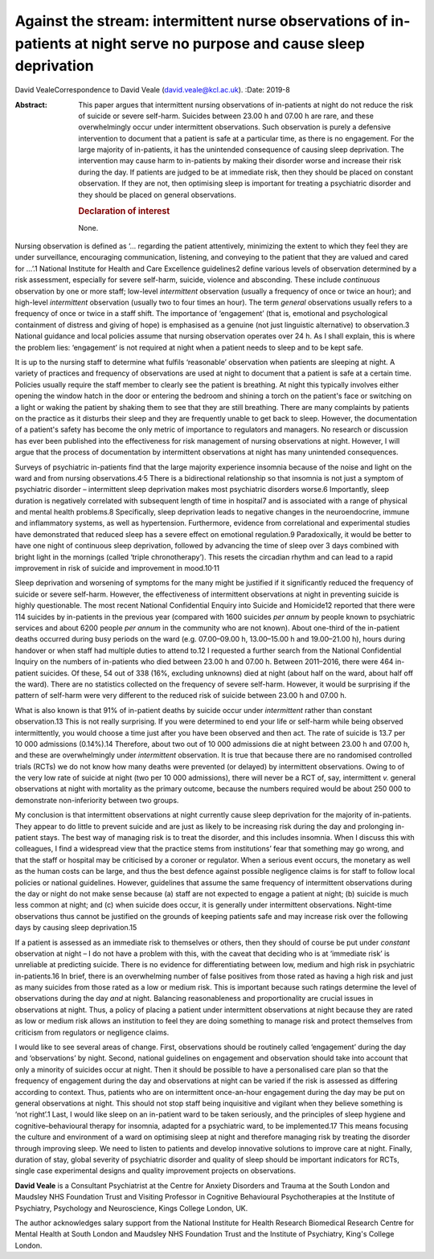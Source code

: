 ========================================================================================================================
Against the stream: intermittent nurse observations of in-patients at night serve no purpose and cause sleep deprivation
========================================================================================================================



David VealeCorrespondence to David Veale (david.veale@kcl.ac.uk).
:Date: 2019-8

:Abstract:
   This paper argues that intermittent nursing observations of
   in-patients at night do not reduce the risk of suicide or severe
   self-harm. Suicides between 23.00 h and 07.00 h are rare, and these
   overwhelmingly occur under intermittent observations. Such
   observation is purely a defensive intervention to document that a
   patient is safe at a particular time, as there is no engagement. For
   the large majority of in-patients, it has the unintended consequence
   of causing sleep deprivation. The intervention may cause harm to
   in-patients by making their disorder worse and increase their risk
   during the day. If patients are judged to be at immediate risk, then
   they should be placed on constant observation. If they are not, then
   optimising sleep is important for treating a psychiatric disorder and
   they should be placed on general observations.

   .. rubric:: Declaration of interest
      :name: sec_a1

   None.


.. contents::
   :depth: 3
..

Nursing observation is defined as ‘… regarding the patient attentively,
minimizing the extent to which they feel they are under surveillance,
encouraging communication, listening, and conveying to the patient that
they are valued and cared for …’.1 National Institute for Health and
Care Excellence guidelines2 define various levels of observation
determined by a risk assessment, especially for severe self-harm,
suicide, violence and absconding. These include *continuous* observation
by one or more staff; low-level *intermittent* observation (usually a
frequency of once or twice an hour); and high-level *intermittent*
observation (usually two to four times an hour). The term *general*
observations usually refers to a frequency of once or twice in a staff
shift. The importance of ‘engagement’ (that is, emotional and
psychological containment of distress and giving of hope) is emphasised
as a genuine (not just linguistic alternative) to observation.3 National
guidance and local policies assume that nursing observation operates
over 24 h. As I shall explain, this is where the problem lies:
‘engagement’ is not required at night when a patient needs to sleep and
to be kept safe.

It is up to the nursing staff to determine what fulfils ‘reasonable’
observation when patients are sleeping at night. A variety of practices
and frequency of observations are used at night to document that a
patient is safe at a certain time. Policies usually require the staff
member to clearly see the patient is breathing. At night this typically
involves either opening the window hatch in the door or entering the
bedroom and shining a torch on the patient's face or switching on a
light or waking the patient by shaking them to see that they are still
breathing. There are many complaints by patients on the practice as it
disturbs their sleep and they are frequently unable to get back to
sleep. However, the documentation of a patient's safety has become the
only metric of importance to regulators and managers. No research or
discussion has ever been published into the effectiveness for risk
management of nursing observations at night. However, I will argue that
the process of documentation by intermittent observations at night has
many unintended consequences.

Surveys of psychiatric in-patients find that the large majority
experience insomnia because of the noise and light on the ward and from
nursing observations.4\ :sup:`,`\ 5 There is a bidirectional
relationship so that insomnia is not just a symptom of psychiatric
disorder – intermittent sleep deprivation makes most psychiatric
disorders worse.6 Importantly, sleep duration is negatively correlated
with subsequent length of time in hospital7 and is associated with a
range of physical and mental health problems.8 Specifically, sleep
deprivation leads to negative changes in the neuroendocrine, immune and
inflammatory systems, as well as hypertension. Furthermore, evidence
from correlational and experimental studies have demonstrated that
reduced sleep has a severe effect on emotional regulation.9
Paradoxically, it would be better to have one night of continuous sleep
deprivation, followed by advancing the time of sleep over 3 days
combined with bright light in the mornings (called ‘triple
chronotherapy’). This resets the circadian rhythm and can lead to a
rapid improvement in risk of suicide and improvement in
mood.10\ :sup:`,`\ 11

Sleep deprivation and worsening of symptoms for the many might be
justified if it significantly reduced the frequency of suicide or severe
self-harm. However, the effectiveness of intermittent observations at
night in preventing suicide is highly questionable. The most recent
National Confidential Enquiry into Suicide and Homicide12 reported that
there were 114 suicides by in-patients in the previous year (compared
with 1600 suicides *per annum* by people known to psychiatric services
and about 6200 people *per annum* in the community who are not known).
About one-third of the in-patient deaths occurred during busy periods on
the ward (e.g. 07.00–09.00 h, 13.00–15.00 h and 19.00–21.00 h), hours
during handover or when staff had multiple duties to attend to.12 I
requested a further search from the National Confidential Inquiry on the
numbers of in-patients who died between 23.00 h and 07.00 h. Between
2011–2016, there were 464 in-patient suicides. Of these, 54 out of 338
(16%, excluding unknowns) died at night (about half on the ward, about
half off the ward). There are no statistics collected on the frequency
of severe self-harm. However, it would be surprising if the pattern of
self-harm were very different to the reduced risk of suicide between
23.00 h and 07.00 h.

What is also known is that 91% of in-patient deaths by suicide occur
under *intermittent* rather than constant observation.13 This is not
really surprising. If you were determined to end your life or self-harm
while being observed intermittently, you would choose a time just after
you have been observed and then act. The rate of suicide is 13.7 per
10 000 admissions (0.14%).14 Therefore, about two out of 10 000
admissions die at night between 23.00 h and 07.00 h, and these are
overwhelmingly under *intermittent* observation. It is true that because
there are no randomised controlled trials (RCTs) we do not know how many
deaths were prevented (or delayed) by intermittent observations. Owing
to of the very low rate of suicide at night (two per 10 000 admissions),
there will never be a RCT of, say, intermittent *v.* general
observations at night with mortality as the primary outcome, because the
numbers required would be about 250 000 to demonstrate non-inferiority
between two groups.

My conclusion is that intermittent observations at night currently cause
sleep deprivation for the majority of in-patients. They appear to do
little to prevent suicide and are just as likely to be increasing risk
during the day and prolonging in-patient stays. The best way of managing
risk is to treat the disorder, and this includes insomnia. When I
discuss this with colleagues, I find a widespread view that the practice
stems from institutions’ fear that something may go wrong, and that the
staff or hospital may be criticised by a coroner or regulator. When a
serious event occurs, the monetary as well as the human costs can be
large, and thus the best defence against possible negligence claims is
for staff to follow local policies or national guidelines. However,
guidelines that assume the same frequency of intermittent observations
during the day or night do not make sense because (a) staff are not
expected to engage a patient at night; (b) suicide is much less common
at night; and (c) when suicide does occur, it is generally under
intermittent observations. Night-time observations thus cannot be
justified on the grounds of keeping patients safe and may increase risk
over the following days by causing sleep deprivation.15

If a patient is assessed as an immediate risk to themselves or others,
then they should of course be put under *constant* observation at night
– I do not have a problem with this, with the caveat that deciding who
is at ‘immediate risk’ is unreliable at predicting suicide. There is no
evidence for differentiating between low, medium and high risk in
psychiatric in-patients.16 In brief, there is an overwhelming number of
false positives from those rated as having a high risk and just as many
suicides from those rated as a low or medium risk. This is important
because such ratings determine the level of observations during the day
*and* at night. Balancing reasonableness and proportionality are crucial
issues in observations at night. Thus, a policy of placing a patient
under intermittent observations at night because they are rated as low
or medium risk allows an institution to feel they are doing something to
manage risk and protect themselves from criticism from regulators or
negligence claims.

I would like to see several areas of change. First, observations should
be routinely called ‘engagement’ during the day and ‘observations’ by
night. Second, national guidelines on engagement and observation should
take into account that only a minority of suicides occur at night. Then
it should be possible to have a personalised care plan so that the
frequency of engagement during the day and observations at night can be
varied if the risk is assessed as differing according to context. Thus,
patients who are on intermittent once-an-hour engagement during the day
may be put on general observations at night. This should not stop staff
being inquisitive and vigilant when they believe something is ‘not
right’.1 Last, I would like sleep on an in-patient ward to be taken
seriously, and the principles of sleep hygiene and cognitive–behavioural
therapy for insomnia, adapted for a psychiatric ward, to be
implemented.17 This means focusing the culture and environment of a ward
on optimising sleep at night and therefore managing risk by treating the
disorder through improving sleep. We need to listen to patients and
develop innovative solutions to improve care at night. Finally, duration
of stay, global severity of psychiatric disorder and quality of sleep
should be important indicators for RCTs, single case experimental
designs and quality improvement projects on observations.

**David Veale** is a Consultant Psychiatrist at the Centre for Anxiety
Disorders and Trauma at the South London and Maudsley NHS Foundation
Trust and Visiting Professor in Cognitive Behavioural Psychotherapies at
the Institute of Psychiatry, Psychology and Neuroscience, Kings College
London, UK.

The author acknowledges salary support from the National Institute for
Health Research Biomedical Research Centre for Mental Health at South
London and Maudsley NHS Foundation Trust and the Institute of
Psychiatry, King's College London.
